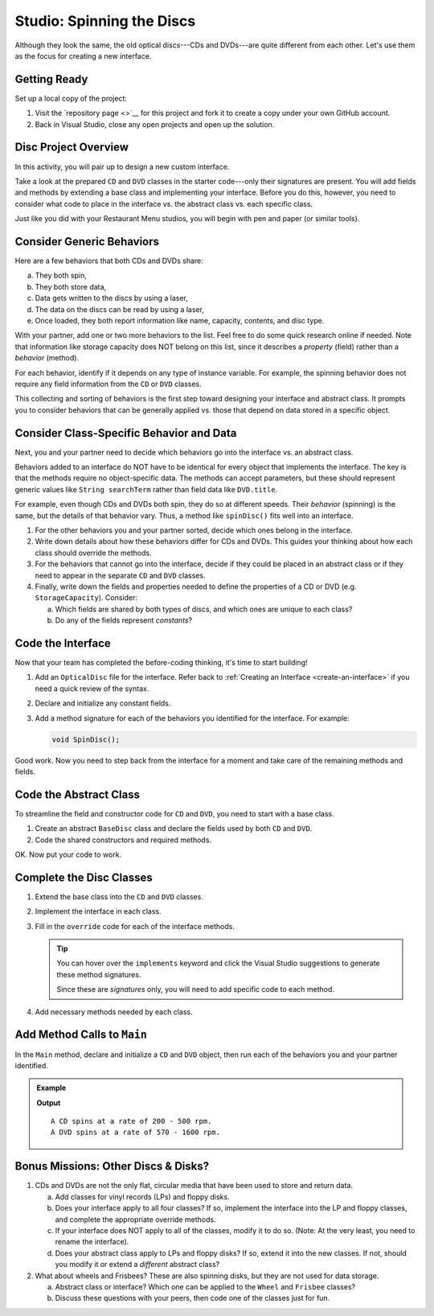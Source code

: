 Studio: Spinning the Discs
==========================

Although they look the same, the old optical discs---CDs and DVDs---are quite
different from each other. Let's use them as the focus for creating a new
interface.

Getting Ready
-------------

Set up a local copy of the project:

#. Visit the `repository page <>`__
   for this project and fork it to create a copy under your own GitHub account.
#. Back in Visual Studio, close any open projects and open up the solution.

Disc Project Overview
----------------------

In this activity, you will pair up to design a new custom interface.

Take a look at the prepared ``CD`` and ``DVD`` classes in the starter
code---only their signatures are present. You will add fields and methods by
extending a base class and implementing your interface. Before you do this,
however, you need to consider what code to place in the interface vs. the
abstract class vs. each specific class.

Just like you did with your Restaurant Menu studios, you will begin with pen
and paper (or similar tools).

Consider Generic Behaviors
---------------------------

Here are a few behaviors that both CDs and DVDs share:

a. They both spin,
b. They both store data,
c. Data gets written to the discs by using a laser,
d. The data on the discs can be read by using a laser,
e. Once loaded, they both report information like name, capacity, contents, and
   disc type.

With your partner, add one or two more behaviors to the list. Feel free to
do some quick research online if needed. Note that information like storage
capacity does NOT belong on this list, since it describes a *property*
(field) rather than a *behavior* (method).

For each behavior, identify if it depends on any type of instance variable.
For example, the spinning behavior does not require any field information
from the ``CD`` or ``DVD`` classes.

This collecting and sorting of behaviors is the first step toward designing
your interface and abstract class. It prompts you to consider behaviors that
can be generally applied vs. those that depend on data stored in a specific
object.

Consider Class-Specific Behavior and Data
------------------------------------------

Next, you and your partner need to decide which behaviors go into the
interface vs. an abstract class.

Behaviors added to an interface do NOT have to be identical for every object
that implements the interface. The key is that the methods require no
object-specific data. The methods can accept parameters, but these should
represent generic values like ``String searchTerm`` rather than field data
like ``DVD.title``.

For example, even though CDs and DVDs both spin, they do so at different
speeds. Their *behavior* (spinning) is the same, but the details of that
behavior vary. Thus, a method like ``spinDisc()`` fits well into an interface.

#. For the other behaviors you and your partner sorted, decide which ones
   belong in the interface.
#. Write down details about how these behaviors differ for CDs and DVDs. This
   guides your thinking about how each class should override the methods.
#. For the behaviors that cannot go into the interface, decide if they could be
   placed in an abstract class or if they need to appear in the separate ``CD``
   and ``DVD`` classes.
#. Finally, write down the fields and properties needed to define the properties of a CD or
   DVD (e.g. ``StorageCapacity``). Consider:

   a. Which fields are shared by both types of discs, and which ones are
      unique to each class?
   b. Do any of the fields represent *constants*?

Code the Interface
-------------------

Now that your team has completed the before-coding thinking, it's time to
start building!

#. Add an ``OpticalDisc`` file for the interface. Refer back to
   :ref:`Creating an Interface <create-an-interface>` if you need a quick
   review of the syntax.
#. Declare and initialize any constant fields.
#. Add a method signature for each of the behaviors you identified for the
   interface. For example:

   .. sourcecode:: csharp

      void SpinDisc();

Good work. Now you need to step back from the interface for a moment and take
care of the remaining methods and fields.

Code the Abstract Class
------------------------

To streamline the field and constructor code for ``CD`` and ``DVD``, you
need to start with a base class.

#. Create an abstract ``BaseDisc`` class and declare the fields used by both
   ``CD`` and ``DVD``.
#. Code the shared constructors and required methods.

OK. Now put your code to work.

Complete the Disc Classes
--------------------------

#. Extend the base class into the ``CD`` and ``DVD`` classes.
#. Implement the interface in each class.
#. Fill in the ``override`` code for each of the interface methods.

   .. admonition:: Tip

      You can hover over the ``implements`` keyword and click the Visual Studio
      suggestions to generate these method signatures.

      Since these are *signatures* only, you will need to add specific code to
      each method.

#. Add necessary methods needed by each class.

Add Method Calls to ``Main``
----------------------------

In the ``Main`` method, declare and initialize a ``CD`` and ``DVD`` object,
then run each of the behaviors you and your partner identified.

.. admonition:: Example

   .. sourcecode:: csharp
      :linenos:

      myCd.SpinDisc();
      myDvd.SpinDisc();

   **Output**

   ::

      A CD spins at a rate of 200 - 500 rpm.
      A DVD spins at a rate of 570 - 1600 rpm.

Bonus Missions: Other Discs & Disks?
-------------------------------------

#. CDs and DVDs are not the only flat, circular media that have been used to
   store and return data.

   a. Add classes for vinyl records (LPs) and floppy disks.
   b. Does your interface apply to all four classes? If so, implement the
      interface into the LP and floppy classes, and complete the appropriate
      override methods.
   c. If your interface does NOT apply to all of the classes, modify it to do so.
      (Note: At the very least, you need to rename the interface).
   d. Does your abstract class apply to LPs and floppy disks? If so, extend it
      into the new classes. If not, should you modify it or extend a
      *different* abstract class?

#. What about wheels and Frisbees? These are also spinning disks, but they are
   not used for data storage.

   a. Abstract class or interface? Which one can be applied to the ``Wheel``
      and ``Frisbee`` classes?
   b. Discuss these questions with your peers, then code one of the classes
      just for fun.
